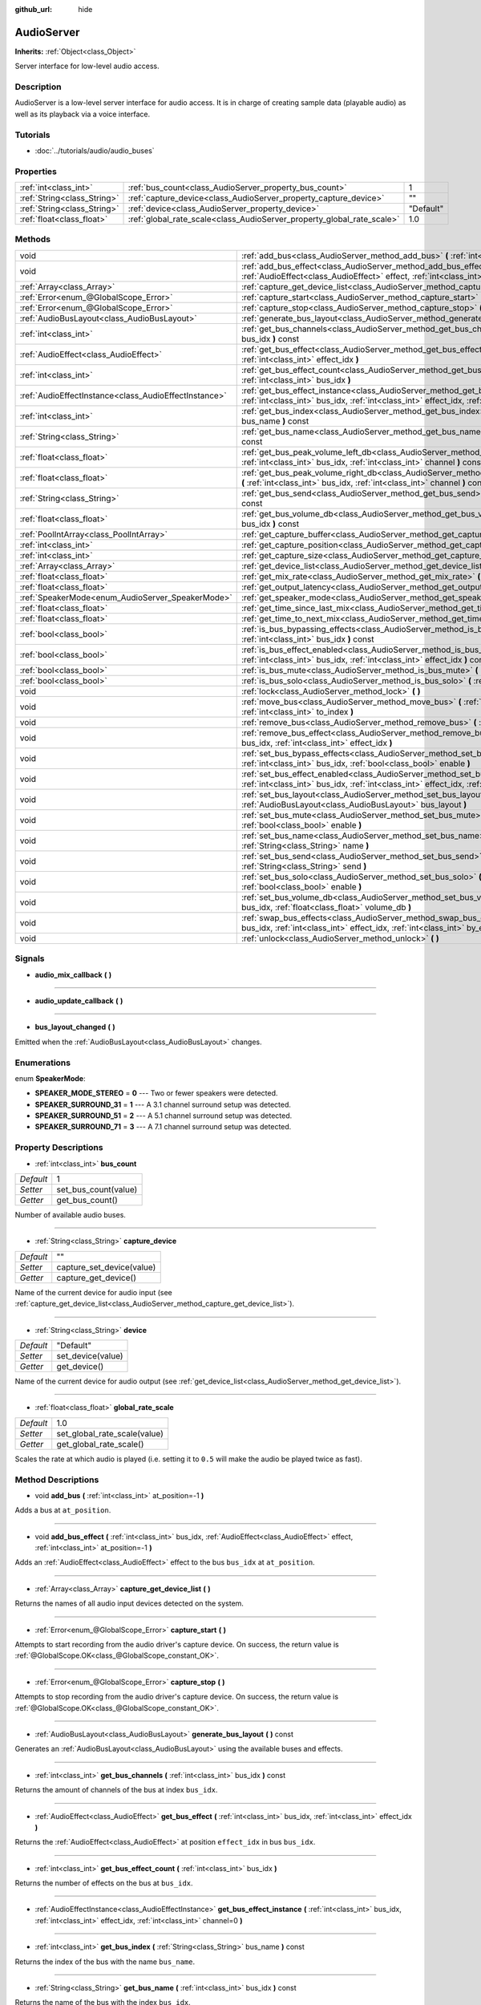 :github_url: hide

.. Generated automatically by doc/tools/makerst.py in Godot's source tree.
.. DO NOT EDIT THIS FILE, but the AudioServer.xml source instead.
.. The source is found in doc/classes or modules/<name>/doc_classes.

.. _class_AudioServer:

AudioServer
===========

**Inherits:** :ref:`Object<class_Object>`

Server interface for low-level audio access.

Description
-----------

AudioServer is a low-level server interface for audio access. It is in charge of creating sample data (playable audio) as well as its playback via a voice interface.

Tutorials
---------

- :doc:`../tutorials/audio/audio_buses`

Properties
----------

+-----------------------------+------------------------------------------------------------------------+-----------+
| :ref:`int<class_int>`       | :ref:`bus_count<class_AudioServer_property_bus_count>`                 | 1         |
+-----------------------------+------------------------------------------------------------------------+-----------+
| :ref:`String<class_String>` | :ref:`capture_device<class_AudioServer_property_capture_device>`       | ""        |
+-----------------------------+------------------------------------------------------------------------+-----------+
| :ref:`String<class_String>` | :ref:`device<class_AudioServer_property_device>`                       | "Default" |
+-----------------------------+------------------------------------------------------------------------+-----------+
| :ref:`float<class_float>`   | :ref:`global_rate_scale<class_AudioServer_property_global_rate_scale>` | 1.0       |
+-----------------------------+------------------------------------------------------------------------+-----------+

Methods
-------

+-------------------------------------------------------+-----------------------------------------------------------------------------------------------------------------------------------------------------------------------------------------------+
| void                                                  | :ref:`add_bus<class_AudioServer_method_add_bus>` **(** :ref:`int<class_int>` at_position=-1 **)**                                                                                             |
+-------------------------------------------------------+-----------------------------------------------------------------------------------------------------------------------------------------------------------------------------------------------+
| void                                                  | :ref:`add_bus_effect<class_AudioServer_method_add_bus_effect>` **(** :ref:`int<class_int>` bus_idx, :ref:`AudioEffect<class_AudioEffect>` effect, :ref:`int<class_int>` at_position=-1 **)**  |
+-------------------------------------------------------+-----------------------------------------------------------------------------------------------------------------------------------------------------------------------------------------------+
| :ref:`Array<class_Array>`                             | :ref:`capture_get_device_list<class_AudioServer_method_capture_get_device_list>` **(** **)**                                                                                                  |
+-------------------------------------------------------+-----------------------------------------------------------------------------------------------------------------------------------------------------------------------------------------------+
| :ref:`Error<enum_@GlobalScope_Error>`                 | :ref:`capture_start<class_AudioServer_method_capture_start>` **(** **)**                                                                                                                      |
+-------------------------------------------------------+-----------------------------------------------------------------------------------------------------------------------------------------------------------------------------------------------+
| :ref:`Error<enum_@GlobalScope_Error>`                 | :ref:`capture_stop<class_AudioServer_method_capture_stop>` **(** **)**                                                                                                                        |
+-------------------------------------------------------+-----------------------------------------------------------------------------------------------------------------------------------------------------------------------------------------------+
| :ref:`AudioBusLayout<class_AudioBusLayout>`           | :ref:`generate_bus_layout<class_AudioServer_method_generate_bus_layout>` **(** **)** const                                                                                                    |
+-------------------------------------------------------+-----------------------------------------------------------------------------------------------------------------------------------------------------------------------------------------------+
| :ref:`int<class_int>`                                 | :ref:`get_bus_channels<class_AudioServer_method_get_bus_channels>` **(** :ref:`int<class_int>` bus_idx **)** const                                                                            |
+-------------------------------------------------------+-----------------------------------------------------------------------------------------------------------------------------------------------------------------------------------------------+
| :ref:`AudioEffect<class_AudioEffect>`                 | :ref:`get_bus_effect<class_AudioServer_method_get_bus_effect>` **(** :ref:`int<class_int>` bus_idx, :ref:`int<class_int>` effect_idx **)**                                                    |
+-------------------------------------------------------+-----------------------------------------------------------------------------------------------------------------------------------------------------------------------------------------------+
| :ref:`int<class_int>`                                 | :ref:`get_bus_effect_count<class_AudioServer_method_get_bus_effect_count>` **(** :ref:`int<class_int>` bus_idx **)**                                                                          |
+-------------------------------------------------------+-----------------------------------------------------------------------------------------------------------------------------------------------------------------------------------------------+
| :ref:`AudioEffectInstance<class_AudioEffectInstance>` | :ref:`get_bus_effect_instance<class_AudioServer_method_get_bus_effect_instance>` **(** :ref:`int<class_int>` bus_idx, :ref:`int<class_int>` effect_idx, :ref:`int<class_int>` channel=0 **)** |
+-------------------------------------------------------+-----------------------------------------------------------------------------------------------------------------------------------------------------------------------------------------------+
| :ref:`int<class_int>`                                 | :ref:`get_bus_index<class_AudioServer_method_get_bus_index>` **(** :ref:`String<class_String>` bus_name **)** const                                                                           |
+-------------------------------------------------------+-----------------------------------------------------------------------------------------------------------------------------------------------------------------------------------------------+
| :ref:`String<class_String>`                           | :ref:`get_bus_name<class_AudioServer_method_get_bus_name>` **(** :ref:`int<class_int>` bus_idx **)** const                                                                                    |
+-------------------------------------------------------+-----------------------------------------------------------------------------------------------------------------------------------------------------------------------------------------------+
| :ref:`float<class_float>`                             | :ref:`get_bus_peak_volume_left_db<class_AudioServer_method_get_bus_peak_volume_left_db>` **(** :ref:`int<class_int>` bus_idx, :ref:`int<class_int>` channel **)** const                       |
+-------------------------------------------------------+-----------------------------------------------------------------------------------------------------------------------------------------------------------------------------------------------+
| :ref:`float<class_float>`                             | :ref:`get_bus_peak_volume_right_db<class_AudioServer_method_get_bus_peak_volume_right_db>` **(** :ref:`int<class_int>` bus_idx, :ref:`int<class_int>` channel **)** const                     |
+-------------------------------------------------------+-----------------------------------------------------------------------------------------------------------------------------------------------------------------------------------------------+
| :ref:`String<class_String>`                           | :ref:`get_bus_send<class_AudioServer_method_get_bus_send>` **(** :ref:`int<class_int>` bus_idx **)** const                                                                                    |
+-------------------------------------------------------+-----------------------------------------------------------------------------------------------------------------------------------------------------------------------------------------------+
| :ref:`float<class_float>`                             | :ref:`get_bus_volume_db<class_AudioServer_method_get_bus_volume_db>` **(** :ref:`int<class_int>` bus_idx **)** const                                                                          |
+-------------------------------------------------------+-----------------------------------------------------------------------------------------------------------------------------------------------------------------------------------------------+
| :ref:`PoolIntArray<class_PoolIntArray>`               | :ref:`get_capture_buffer<class_AudioServer_method_get_capture_buffer>` **(** **)**                                                                                                            |
+-------------------------------------------------------+-----------------------------------------------------------------------------------------------------------------------------------------------------------------------------------------------+
| :ref:`int<class_int>`                                 | :ref:`get_capture_position<class_AudioServer_method_get_capture_position>` **(** **)**                                                                                                        |
+-------------------------------------------------------+-----------------------------------------------------------------------------------------------------------------------------------------------------------------------------------------------+
| :ref:`int<class_int>`                                 | :ref:`get_capture_size<class_AudioServer_method_get_capture_size>` **(** **)**                                                                                                                |
+-------------------------------------------------------+-----------------------------------------------------------------------------------------------------------------------------------------------------------------------------------------------+
| :ref:`Array<class_Array>`                             | :ref:`get_device_list<class_AudioServer_method_get_device_list>` **(** **)**                                                                                                                  |
+-------------------------------------------------------+-----------------------------------------------------------------------------------------------------------------------------------------------------------------------------------------------+
| :ref:`float<class_float>`                             | :ref:`get_mix_rate<class_AudioServer_method_get_mix_rate>` **(** **)** const                                                                                                                  |
+-------------------------------------------------------+-----------------------------------------------------------------------------------------------------------------------------------------------------------------------------------------------+
| :ref:`float<class_float>`                             | :ref:`get_output_latency<class_AudioServer_method_get_output_latency>` **(** **)** const                                                                                                      |
+-------------------------------------------------------+-----------------------------------------------------------------------------------------------------------------------------------------------------------------------------------------------+
| :ref:`SpeakerMode<enum_AudioServer_SpeakerMode>`      | :ref:`get_speaker_mode<class_AudioServer_method_get_speaker_mode>` **(** **)** const                                                                                                          |
+-------------------------------------------------------+-----------------------------------------------------------------------------------------------------------------------------------------------------------------------------------------------+
| :ref:`float<class_float>`                             | :ref:`get_time_since_last_mix<class_AudioServer_method_get_time_since_last_mix>` **(** **)** const                                                                                            |
+-------------------------------------------------------+-----------------------------------------------------------------------------------------------------------------------------------------------------------------------------------------------+
| :ref:`float<class_float>`                             | :ref:`get_time_to_next_mix<class_AudioServer_method_get_time_to_next_mix>` **(** **)** const                                                                                                  |
+-------------------------------------------------------+-----------------------------------------------------------------------------------------------------------------------------------------------------------------------------------------------+
| :ref:`bool<class_bool>`                               | :ref:`is_bus_bypassing_effects<class_AudioServer_method_is_bus_bypassing_effects>` **(** :ref:`int<class_int>` bus_idx **)** const                                                            |
+-------------------------------------------------------+-----------------------------------------------------------------------------------------------------------------------------------------------------------------------------------------------+
| :ref:`bool<class_bool>`                               | :ref:`is_bus_effect_enabled<class_AudioServer_method_is_bus_effect_enabled>` **(** :ref:`int<class_int>` bus_idx, :ref:`int<class_int>` effect_idx **)** const                                |
+-------------------------------------------------------+-----------------------------------------------------------------------------------------------------------------------------------------------------------------------------------------------+
| :ref:`bool<class_bool>`                               | :ref:`is_bus_mute<class_AudioServer_method_is_bus_mute>` **(** :ref:`int<class_int>` bus_idx **)** const                                                                                      |
+-------------------------------------------------------+-----------------------------------------------------------------------------------------------------------------------------------------------------------------------------------------------+
| :ref:`bool<class_bool>`                               | :ref:`is_bus_solo<class_AudioServer_method_is_bus_solo>` **(** :ref:`int<class_int>` bus_idx **)** const                                                                                      |
+-------------------------------------------------------+-----------------------------------------------------------------------------------------------------------------------------------------------------------------------------------------------+
| void                                                  | :ref:`lock<class_AudioServer_method_lock>` **(** **)**                                                                                                                                        |
+-------------------------------------------------------+-----------------------------------------------------------------------------------------------------------------------------------------------------------------------------------------------+
| void                                                  | :ref:`move_bus<class_AudioServer_method_move_bus>` **(** :ref:`int<class_int>` index, :ref:`int<class_int>` to_index **)**                                                                    |
+-------------------------------------------------------+-----------------------------------------------------------------------------------------------------------------------------------------------------------------------------------------------+
| void                                                  | :ref:`remove_bus<class_AudioServer_method_remove_bus>` **(** :ref:`int<class_int>` index **)**                                                                                                |
+-------------------------------------------------------+-----------------------------------------------------------------------------------------------------------------------------------------------------------------------------------------------+
| void                                                  | :ref:`remove_bus_effect<class_AudioServer_method_remove_bus_effect>` **(** :ref:`int<class_int>` bus_idx, :ref:`int<class_int>` effect_idx **)**                                              |
+-------------------------------------------------------+-----------------------------------------------------------------------------------------------------------------------------------------------------------------------------------------------+
| void                                                  | :ref:`set_bus_bypass_effects<class_AudioServer_method_set_bus_bypass_effects>` **(** :ref:`int<class_int>` bus_idx, :ref:`bool<class_bool>` enable **)**                                      |
+-------------------------------------------------------+-----------------------------------------------------------------------------------------------------------------------------------------------------------------------------------------------+
| void                                                  | :ref:`set_bus_effect_enabled<class_AudioServer_method_set_bus_effect_enabled>` **(** :ref:`int<class_int>` bus_idx, :ref:`int<class_int>` effect_idx, :ref:`bool<class_bool>` enabled **)**   |
+-------------------------------------------------------+-----------------------------------------------------------------------------------------------------------------------------------------------------------------------------------------------+
| void                                                  | :ref:`set_bus_layout<class_AudioServer_method_set_bus_layout>` **(** :ref:`AudioBusLayout<class_AudioBusLayout>` bus_layout **)**                                                             |
+-------------------------------------------------------+-----------------------------------------------------------------------------------------------------------------------------------------------------------------------------------------------+
| void                                                  | :ref:`set_bus_mute<class_AudioServer_method_set_bus_mute>` **(** :ref:`int<class_int>` bus_idx, :ref:`bool<class_bool>` enable **)**                                                          |
+-------------------------------------------------------+-----------------------------------------------------------------------------------------------------------------------------------------------------------------------------------------------+
| void                                                  | :ref:`set_bus_name<class_AudioServer_method_set_bus_name>` **(** :ref:`int<class_int>` bus_idx, :ref:`String<class_String>` name **)**                                                        |
+-------------------------------------------------------+-----------------------------------------------------------------------------------------------------------------------------------------------------------------------------------------------+
| void                                                  | :ref:`set_bus_send<class_AudioServer_method_set_bus_send>` **(** :ref:`int<class_int>` bus_idx, :ref:`String<class_String>` send **)**                                                        |
+-------------------------------------------------------+-----------------------------------------------------------------------------------------------------------------------------------------------------------------------------------------------+
| void                                                  | :ref:`set_bus_solo<class_AudioServer_method_set_bus_solo>` **(** :ref:`int<class_int>` bus_idx, :ref:`bool<class_bool>` enable **)**                                                          |
+-------------------------------------------------------+-----------------------------------------------------------------------------------------------------------------------------------------------------------------------------------------------+
| void                                                  | :ref:`set_bus_volume_db<class_AudioServer_method_set_bus_volume_db>` **(** :ref:`int<class_int>` bus_idx, :ref:`float<class_float>` volume_db **)**                                           |
+-------------------------------------------------------+-----------------------------------------------------------------------------------------------------------------------------------------------------------------------------------------------+
| void                                                  | :ref:`swap_bus_effects<class_AudioServer_method_swap_bus_effects>` **(** :ref:`int<class_int>` bus_idx, :ref:`int<class_int>` effect_idx, :ref:`int<class_int>` by_effect_idx **)**           |
+-------------------------------------------------------+-----------------------------------------------------------------------------------------------------------------------------------------------------------------------------------------------+
| void                                                  | :ref:`unlock<class_AudioServer_method_unlock>` **(** **)**                                                                                                                                    |
+-------------------------------------------------------+-----------------------------------------------------------------------------------------------------------------------------------------------------------------------------------------------+

Signals
-------

.. _class_AudioServer_signal_audio_mix_callback:

- **audio_mix_callback** **(** **)**

----

.. _class_AudioServer_signal_audio_update_callback:

- **audio_update_callback** **(** **)**

----

.. _class_AudioServer_signal_bus_layout_changed:

- **bus_layout_changed** **(** **)**

Emitted when the :ref:`AudioBusLayout<class_AudioBusLayout>` changes.

Enumerations
------------

.. _enum_AudioServer_SpeakerMode:

.. _class_AudioServer_constant_SPEAKER_MODE_STEREO:

.. _class_AudioServer_constant_SPEAKER_SURROUND_31:

.. _class_AudioServer_constant_SPEAKER_SURROUND_51:

.. _class_AudioServer_constant_SPEAKER_SURROUND_71:

enum **SpeakerMode**:

- **SPEAKER_MODE_STEREO** = **0** --- Two or fewer speakers were detected.

- **SPEAKER_SURROUND_31** = **1** --- A 3.1 channel surround setup was detected.

- **SPEAKER_SURROUND_51** = **2** --- A 5.1 channel surround setup was  detected.

- **SPEAKER_SURROUND_71** = **3** --- A 7.1 channel surround setup was  detected.

Property Descriptions
---------------------

.. _class_AudioServer_property_bus_count:

- :ref:`int<class_int>` **bus_count**

+-----------+----------------------+
| *Default* | 1                    |
+-----------+----------------------+
| *Setter*  | set_bus_count(value) |
+-----------+----------------------+
| *Getter*  | get_bus_count()      |
+-----------+----------------------+

Number of available audio buses.

----

.. _class_AudioServer_property_capture_device:

- :ref:`String<class_String>` **capture_device**

+-----------+---------------------------+
| *Default* | ""                        |
+-----------+---------------------------+
| *Setter*  | capture_set_device(value) |
+-----------+---------------------------+
| *Getter*  | capture_get_device()      |
+-----------+---------------------------+

Name of the current device for audio input (see :ref:`capture_get_device_list<class_AudioServer_method_capture_get_device_list>`).

----

.. _class_AudioServer_property_device:

- :ref:`String<class_String>` **device**

+-----------+-------------------+
| *Default* | "Default"         |
+-----------+-------------------+
| *Setter*  | set_device(value) |
+-----------+-------------------+
| *Getter*  | get_device()      |
+-----------+-------------------+

Name of the current device for audio output (see :ref:`get_device_list<class_AudioServer_method_get_device_list>`).

----

.. _class_AudioServer_property_global_rate_scale:

- :ref:`float<class_float>` **global_rate_scale**

+-----------+------------------------------+
| *Default* | 1.0                          |
+-----------+------------------------------+
| *Setter*  | set_global_rate_scale(value) |
+-----------+------------------------------+
| *Getter*  | get_global_rate_scale()      |
+-----------+------------------------------+

Scales the rate at which audio is played (i.e. setting it to ``0.5`` will make the audio be played twice as fast).

Method Descriptions
-------------------

.. _class_AudioServer_method_add_bus:

- void **add_bus** **(** :ref:`int<class_int>` at_position=-1 **)**

Adds a bus at ``at_position``.

----

.. _class_AudioServer_method_add_bus_effect:

- void **add_bus_effect** **(** :ref:`int<class_int>` bus_idx, :ref:`AudioEffect<class_AudioEffect>` effect, :ref:`int<class_int>` at_position=-1 **)**

Adds an :ref:`AudioEffect<class_AudioEffect>` effect to the bus ``bus_idx`` at ``at_position``.

----

.. _class_AudioServer_method_capture_get_device_list:

- :ref:`Array<class_Array>` **capture_get_device_list** **(** **)**

Returns the names of all audio input devices detected on the system.

----

.. _class_AudioServer_method_capture_start:

- :ref:`Error<enum_@GlobalScope_Error>` **capture_start** **(** **)**

Attempts to start recording from the audio driver's capture device. On success, the return value is :ref:`@GlobalScope.OK<class_@GlobalScope_constant_OK>`.

----

.. _class_AudioServer_method_capture_stop:

- :ref:`Error<enum_@GlobalScope_Error>` **capture_stop** **(** **)**

Attempts to stop recording from the audio driver's capture device. On success, the return value is :ref:`@GlobalScope.OK<class_@GlobalScope_constant_OK>`.

----

.. _class_AudioServer_method_generate_bus_layout:

- :ref:`AudioBusLayout<class_AudioBusLayout>` **generate_bus_layout** **(** **)** const

Generates an :ref:`AudioBusLayout<class_AudioBusLayout>` using the available buses and effects.

----

.. _class_AudioServer_method_get_bus_channels:

- :ref:`int<class_int>` **get_bus_channels** **(** :ref:`int<class_int>` bus_idx **)** const

Returns the amount of channels of the bus at index ``bus_idx``.

----

.. _class_AudioServer_method_get_bus_effect:

- :ref:`AudioEffect<class_AudioEffect>` **get_bus_effect** **(** :ref:`int<class_int>` bus_idx, :ref:`int<class_int>` effect_idx **)**

Returns the :ref:`AudioEffect<class_AudioEffect>` at position ``effect_idx`` in bus ``bus_idx``.

----

.. _class_AudioServer_method_get_bus_effect_count:

- :ref:`int<class_int>` **get_bus_effect_count** **(** :ref:`int<class_int>` bus_idx **)**

Returns the number of effects on the bus at ``bus_idx``.

----

.. _class_AudioServer_method_get_bus_effect_instance:

- :ref:`AudioEffectInstance<class_AudioEffectInstance>` **get_bus_effect_instance** **(** :ref:`int<class_int>` bus_idx, :ref:`int<class_int>` effect_idx, :ref:`int<class_int>` channel=0 **)**

----

.. _class_AudioServer_method_get_bus_index:

- :ref:`int<class_int>` **get_bus_index** **(** :ref:`String<class_String>` bus_name **)** const

Returns the index of the bus with the name ``bus_name``.

----

.. _class_AudioServer_method_get_bus_name:

- :ref:`String<class_String>` **get_bus_name** **(** :ref:`int<class_int>` bus_idx **)** const

Returns the name of the bus with the index ``bus_idx``.

----

.. _class_AudioServer_method_get_bus_peak_volume_left_db:

- :ref:`float<class_float>` **get_bus_peak_volume_left_db** **(** :ref:`int<class_int>` bus_idx, :ref:`int<class_int>` channel **)** const

Returns the peak volume of the left speaker at bus index ``bus_idx`` and channel index ``channel``.

----

.. _class_AudioServer_method_get_bus_peak_volume_right_db:

- :ref:`float<class_float>` **get_bus_peak_volume_right_db** **(** :ref:`int<class_int>` bus_idx, :ref:`int<class_int>` channel **)** const

Returns the peak volume of the right speaker at bus index ``bus_idx`` and channel index ``channel``.

----

.. _class_AudioServer_method_get_bus_send:

- :ref:`String<class_String>` **get_bus_send** **(** :ref:`int<class_int>` bus_idx **)** const

Returns the name of the bus that the bus at index ``bus_idx`` sends to.

----

.. _class_AudioServer_method_get_bus_volume_db:

- :ref:`float<class_float>` **get_bus_volume_db** **(** :ref:`int<class_int>` bus_idx **)** const

Returns the volume of the bus at index ``bus_idx`` in dB.

----

.. _class_AudioServer_method_get_capture_buffer:

- :ref:`PoolIntArray<class_PoolIntArray>` **get_capture_buffer** **(** **)**

Returns an :ref:`PoolIntArray<class_PoolIntArray>` containing audio frames from the capture device.

----

.. _class_AudioServer_method_get_capture_position:

- :ref:`int<class_int>` **get_capture_position** **(** **)**

Returns the write position of the capture device buffer.

----

.. _class_AudioServer_method_get_capture_size:

- :ref:`int<class_int>` **get_capture_size** **(** **)**

Returns the size of the capture device buffer.

----

.. _class_AudioServer_method_get_device_list:

- :ref:`Array<class_Array>` **get_device_list** **(** **)**

Returns the names of all audio output devices detected on the system.

----

.. _class_AudioServer_method_get_mix_rate:

- :ref:`float<class_float>` **get_mix_rate** **(** **)** const

Returns the sample rate at the output of the ``AudioServer``.

----

.. _class_AudioServer_method_get_output_latency:

- :ref:`float<class_float>` **get_output_latency** **(** **)** const

Returns the audio driver's output latency.

----

.. _class_AudioServer_method_get_speaker_mode:

- :ref:`SpeakerMode<enum_AudioServer_SpeakerMode>` **get_speaker_mode** **(** **)** const

Returns the speaker configuration.

----

.. _class_AudioServer_method_get_time_since_last_mix:

- :ref:`float<class_float>` **get_time_since_last_mix** **(** **)** const

----

.. _class_AudioServer_method_get_time_to_next_mix:

- :ref:`float<class_float>` **get_time_to_next_mix** **(** **)** const

----

.. _class_AudioServer_method_is_bus_bypassing_effects:

- :ref:`bool<class_bool>` **is_bus_bypassing_effects** **(** :ref:`int<class_int>` bus_idx **)** const

If ``true``, the bus at index ``bus_idx`` is bypassing effects.

----

.. _class_AudioServer_method_is_bus_effect_enabled:

- :ref:`bool<class_bool>` **is_bus_effect_enabled** **(** :ref:`int<class_int>` bus_idx, :ref:`int<class_int>` effect_idx **)** const

If ``true``, the effect at index ``effect_idx`` on the bus at index ``bus_idx`` is enabled.

----

.. _class_AudioServer_method_is_bus_mute:

- :ref:`bool<class_bool>` **is_bus_mute** **(** :ref:`int<class_int>` bus_idx **)** const

If ``true``, the bus at index ``bus_idx`` is muted.

----

.. _class_AudioServer_method_is_bus_solo:

- :ref:`bool<class_bool>` **is_bus_solo** **(** :ref:`int<class_int>` bus_idx **)** const

If ``true``, the bus at index ``bus_idx`` is in solo mode.

----

.. _class_AudioServer_method_lock:

- void **lock** **(** **)**

Locks the audio driver's main loop. Remember to unlock it afterwards.

----

.. _class_AudioServer_method_move_bus:

- void **move_bus** **(** :ref:`int<class_int>` index, :ref:`int<class_int>` to_index **)**

Moves the bus from index ``index`` to index ``to_index``.

----

.. _class_AudioServer_method_remove_bus:

- void **remove_bus** **(** :ref:`int<class_int>` index **)**

Removes the bus at index ``index``.

----

.. _class_AudioServer_method_remove_bus_effect:

- void **remove_bus_effect** **(** :ref:`int<class_int>` bus_idx, :ref:`int<class_int>` effect_idx **)**

Removes the effect at index ``effect_idx`` from the bus at index ``bus_idx``.

----

.. _class_AudioServer_method_set_bus_bypass_effects:

- void **set_bus_bypass_effects** **(** :ref:`int<class_int>` bus_idx, :ref:`bool<class_bool>` enable **)**

If ``true``, the bus at index ``bus_idx`` is bypassing effects.

----

.. _class_AudioServer_method_set_bus_effect_enabled:

- void **set_bus_effect_enabled** **(** :ref:`int<class_int>` bus_idx, :ref:`int<class_int>` effect_idx, :ref:`bool<class_bool>` enabled **)**

If ``true``, the effect at index ``effect_idx`` on the bus at index ``bus_idx`` is enabled.

----

.. _class_AudioServer_method_set_bus_layout:

- void **set_bus_layout** **(** :ref:`AudioBusLayout<class_AudioBusLayout>` bus_layout **)**

Overwrites the currently used :ref:`AudioBusLayout<class_AudioBusLayout>`.

----

.. _class_AudioServer_method_set_bus_mute:

- void **set_bus_mute** **(** :ref:`int<class_int>` bus_idx, :ref:`bool<class_bool>` enable **)**

If ``true``, the bus at index ``bus_idx`` is muted.

----

.. _class_AudioServer_method_set_bus_name:

- void **set_bus_name** **(** :ref:`int<class_int>` bus_idx, :ref:`String<class_String>` name **)**

Sets the name of the bus at index ``bus_idx`` to ``name``.

----

.. _class_AudioServer_method_set_bus_send:

- void **set_bus_send** **(** :ref:`int<class_int>` bus_idx, :ref:`String<class_String>` send **)**

Connects the output of the bus at ``bus_idx`` to the bus named ``send``.

----

.. _class_AudioServer_method_set_bus_solo:

- void **set_bus_solo** **(** :ref:`int<class_int>` bus_idx, :ref:`bool<class_bool>` enable **)**

If ``true``, the bus at index ``bus_idx`` is in solo mode.

----

.. _class_AudioServer_method_set_bus_volume_db:

- void **set_bus_volume_db** **(** :ref:`int<class_int>` bus_idx, :ref:`float<class_float>` volume_db **)**

Sets the volume of the bus at index ``bus_idx`` to ``volume_db``.

----

.. _class_AudioServer_method_swap_bus_effects:

- void **swap_bus_effects** **(** :ref:`int<class_int>` bus_idx, :ref:`int<class_int>` effect_idx, :ref:`int<class_int>` by_effect_idx **)**

Swaps the position of two effects in bus ``bus_idx``.

----

.. _class_AudioServer_method_unlock:

- void **unlock** **(** **)**

Unlocks the audio driver's main loop. (After locking it, you should always unlock it.)

